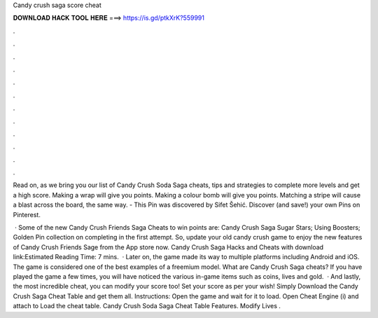Candy crush saga score cheat



𝐃𝐎𝐖𝐍𝐋𝐎𝐀𝐃 𝐇𝐀𝐂𝐊 𝐓𝐎𝐎𝐋 𝐇𝐄𝐑𝐄 ===> https://is.gd/ptkXrK?559991



.



.



.



.



.



.



.



.



.



.



.



.

Read on, as we bring you our list of Candy Crush Soda Saga cheats, tips and strategies to complete more levels and get a high score. Making a wrap will give you points. Making a colour bomb will give you points. Matching a stripe will cause a blast across the board, the same way. - This Pin was discovered by Sifet Šehić. Discover (and save!) your own Pins on Pinterest.

 · Some of the new Candy Crush Friends Saga Cheats to win points are: Candy Crush Saga Sugar Stars; Using Boosters; Golden Pin collection on completing in the first attempt. So, update your old candy crush game to enjoy the new features of Candy Crush Friends Sage from the App store now. Candy Crush Saga Hacks and Cheats with download link:Estimated Reading Time: 7 mins.  · Later on, the game made its way to multiple platforms including Android and iOS. The game is considered one of the best examples of a freemium model. What are Candy Crush Saga cheats? If you have played the game a few times, you will have noticed the various in-game items such as coins, lives and gold.  · And lastly, the most incredible cheat, you can modify your score too! Set your score as per your wish! Simply Download the Candy Crush Saga Cheat Table and get them all. Instructions: Open the game and wait for it to load. Open Cheat Engine (i) and attach to  Load the cheat table. Candy Crush Soda Saga Cheat Table Features. Modify Lives .
